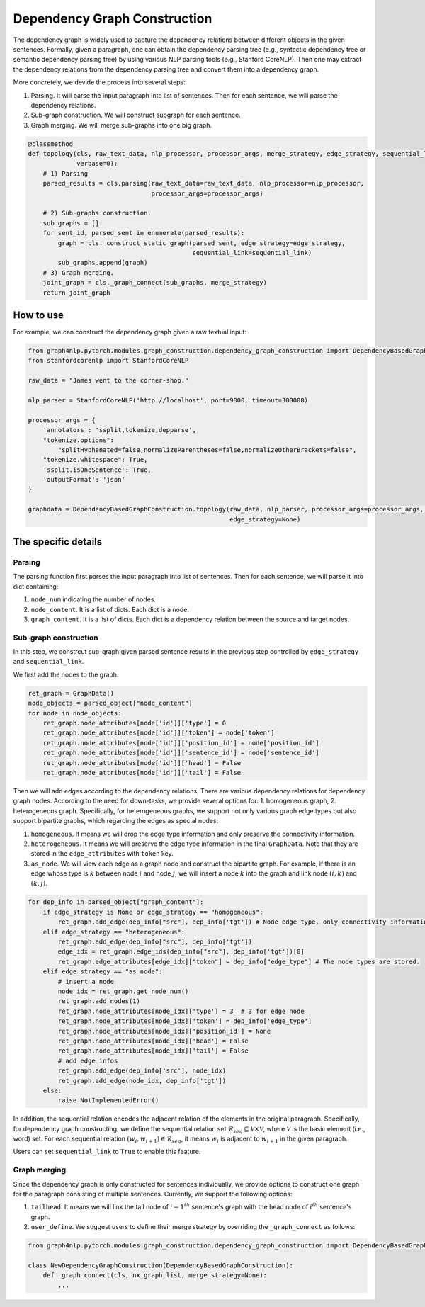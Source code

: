.. _dependency-graph-construction:

Dependency Graph Construction
=====================
The dependency graph is widely used to capture the dependency relations between different objects in the given sentences.
Formally, given a paragraph, one can obtain the dependency parsing tree (e.g., syntactic dependency tree or semantic dependency parsing tree) by using various NLP parsing tools (e.g., Stanford CoreNLP).
Then one may extract the dependency relations from the dependency parsing tree and convert them into a dependency graph.

More concretely, we devide the process into several steps:

1) Parsing. It will parse the input paragraph into list of sentences. Then for each sentence, we will parse the dependency relations.
2) Sub-graph construction. We will construct subgraph for each sentence.
3) Graph merging. We will merge sub-graphs into one big graph.

.. code:: python

    @classmethod
    def topology(cls, raw_text_data, nlp_processor, processor_args, merge_strategy, edge_strategy, sequential_link=True,
                 verbase=0):
        # 1) Parsing
        parsed_results = cls.parsing(raw_text_data=raw_text_data, nlp_processor=nlp_processor,
                                     processor_args=processor_args)

        # 2) Sub-graphs construction.
        sub_graphs = []
        for sent_id, parsed_sent in enumerate(parsed_results):
            graph = cls._construct_static_graph(parsed_sent, edge_strategy=edge_strategy,
                                                sequential_link=sequential_link)
            sub_graphs.append(graph)
        # 3) Graph merging.
        joint_graph = cls._graph_connect(sub_graphs, merge_strategy)
        return joint_graph

How to use
--------------
For example, we can construct the dependency graph given a raw textual input:

.. code:: python

    from graph4nlp.pytorch.modules.graph_construction.dependency_graph_construction import DependencyBasedGraphConstruction
    from stanfordcorenlp import StanfordCoreNLP

    raw_data = "James went to the corner-shop."

    nlp_parser = StanfordCoreNLP('http://localhost', port=9000, timeout=300000)

    processor_args = {
        'annotators': 'ssplit,tokenize,depparse',
        "tokenize.options":
            "splitHyphenated=false,normalizeParentheses=false,normalizeOtherBrackets=false",
        "tokenize.whitespace": True,
        'ssplit.isOneSentence': True,
        'outputFormat': 'json'
    }

    graphdata = DependencyBasedGraphConstruction.topology(raw_data, nlp_parser, processor_args=processor_args, merge_strategy=None,
                                                          edge_strategy=None)

The specific details
--------------------
Parsing
^^^^^^^^^^^^^^
The parsing function first parses the input paragraph into list of sentences. Then for each sentence, we will parse it into dict containing:

1) ``node_num`` indicating the number of nodes.
2) ``node_content``. It is a list of dicts. Each dict is a node.
3) ``graph_content``. It is a list of dicts. Each dict is a dependency relation between the source and target nodes.

Sub-graph construction
^^^^^^^^^^^^^^
In this step, we constrcut sub-graph given parsed sentence results in the previous step controlled by ``edge_strategy`` and ``sequential_link``.

.. code:: python
    @classmethod
    def _construct_static_graph(cls, parsed_object, edge_strategy=None, sequential_link=True):
        ...

We first add the nodes to the graph.

.. code:: python

    ret_graph = GraphData()
    node_objects = parsed_object["node_content"]
    for node in node_objects:
        ret_graph.node_attributes[node['id']]['type'] = 0
        ret_graph.node_attributes[node['id']]['token'] = node['token']
        ret_graph.node_attributes[node['id']]['position_id'] = node['position_id']
        ret_graph.node_attributes[node['id']]['sentence_id'] = node['sentence_id']
        ret_graph.node_attributes[node['id']]['head'] = False
        ret_graph.node_attributes[node['id']]['tail'] = False

Then we will add edges according to the dependency relations. There are various dependency relations for dependency graph nodes. According to the need for down-tasks, we provide several options for: 1. homogeneous graph, 2. heterogeneous graph. Specifically, for heterogeneous graphs, we support not only various graph edge types but also support bipartite graphs, which regarding the edges as special nodes:

1. ``homogeneous``. It means we will drop the edge type information and only preserve the connectivity information.

2. ``heterogeneous``. It means we will preserve the edge type information in the final ``GraphData``. Note that they are stored in the ``edge_attributes`` with ``token`` key.

3. ``as_node``. We will view each edge as a graph node and construct the bipartite graph. For example, if there is an edge whose type is :math:`k` between node :math:`i` and node :math:`j`, we will insert a node :math:`k` into the graph and link node :math:`(i, k)` and :math:`(k, j)`.


.. code:: python

    for dep_info in parsed_object["graph_content"]:
        if edge_strategy is None or edge_strategy == "homogeneous":
            ret_graph.add_edge(dep_info["src"], dep_info['tgt']) # Node edge type, only connectivity information.
        elif edge_strategy == "heterogeneous":
            ret_graph.add_edge(dep_info["src"], dep_info['tgt'])
            edge_idx = ret_graph.edge_ids(dep_info["src"], dep_info['tgt'])[0]
            ret_graph.edge_attributes[edge_idx]["token"] = dep_info["edge_type"] # The node types are stored.
        elif edge_strategy == "as_node":
            # insert a node
            node_idx = ret_graph.get_node_num()
            ret_graph.add_nodes(1)
            ret_graph.node_attributes[node_idx]['type'] = 3  # 3 for edge node
            ret_graph.node_attributes[node_idx]['token'] = dep_info['edge_type']
            ret_graph.node_attributes[node_idx]['position_id'] = None
            ret_graph.node_attributes[node_idx]['head'] = False
            ret_graph.node_attributes[node_idx]['tail'] = False
            # add edge infos
            ret_graph.add_edge(dep_info['src'], node_idx)
            ret_graph.add_edge(node_idx, dep_info['tgt'])
        else:
            raise NotImplementedError()

In addition, the sequential relation encodes the adjacent relation of the elements in the original paragraph.
Specifically, for dependency graph constructing, we define the sequential relation set :math:`\mathcal{R}_{seq} \subseteq \mathcal{V} \times \mathcal{V}`, where :math:`\mathcal{V}` is the basic element (i.e., word) set. For each sequential relation :math:`(w_i, w_{i+1}) \in \mathcal{R}_{seq}`, it means :math:`w_i` is adjacent to :math:`w_{i+1}` in the given paragraph.

.. code:: python
    sequential_list = [i for i in range(node_num)]

    if sequential_link and len(sequential_list) > 1:
        for st, ed in zip(sequential_list[:-1], sequential_list[1:]):
            try:
                ret_graph.edge_ids(st, ed)
            except:
                ret_graph.add_edge(st, ed)
            try:
                ret_graph.edge_ids(ed, st)
            except:
                ret_graph.add_edge(ed, st)
    return ret_graph

Users can set ``sequential_link`` to ``True`` to enable this feature.


Graph merging
^^^^^^^^^^^^^^
Since the dependency graph is only constructed for sentences individually, we provide options to construct one graph
for the paragraph consisting of multiple sentences. Currently, we support the following options:

1. ``tailhead``. It means we will link the tail node of :math:`{i-1}^{th}` sentence's graph with the head node of :math:`i^{th}` sentence's graph.
2. ``user_define``. We suggest users to define their merge strategy by overriding the ``_graph_connect`` as follows:

.. code:: python

    from graph4nlp.pytorch.modules.graph_construction.dependency_graph_construction import DependencyBasedGraphConstruction

    class NewDependencyGraphConstruction(DependencyBasedGraphConstruction):
        def _graph_connect(cls, nx_graph_list, merge_strategy=None):
            ...
